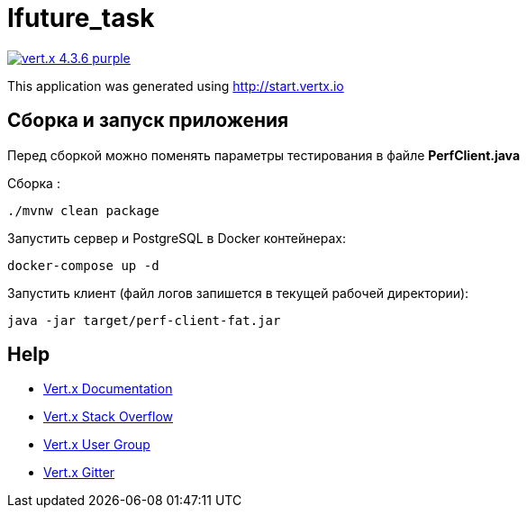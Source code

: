 = Ifuture_task

image:https://img.shields.io/badge/vert.x-4.3.6-purple.svg[link="https://vertx.io"]

This application was generated using http://start.vertx.io

== Сборка и запуск приложения

Перед сборкой можно поменять параметры тестирования в файле *PerfClient.java*

Сборка :
```
./mvnw clean package
```

Запустить сервер и PostgreSQL в Docker контейнерах:
```
docker-compose up -d
```


Запустить клиент (файл логов запишется в текущей рабочей директории):
```
java -jar target/perf-client-fat.jar
```

== Help

* https://vertx.io/docs/[Vert.x Documentation]
* https://stackoverflow.com/questions/tagged/vert.x?sort=newest&pageSize=15[Vert.x Stack Overflow]
* https://groups.google.com/forum/?fromgroups#!forum/vertx[Vert.x User Group]
* https://gitter.im/eclipse-vertx/vertx-users[Vert.x Gitter]


